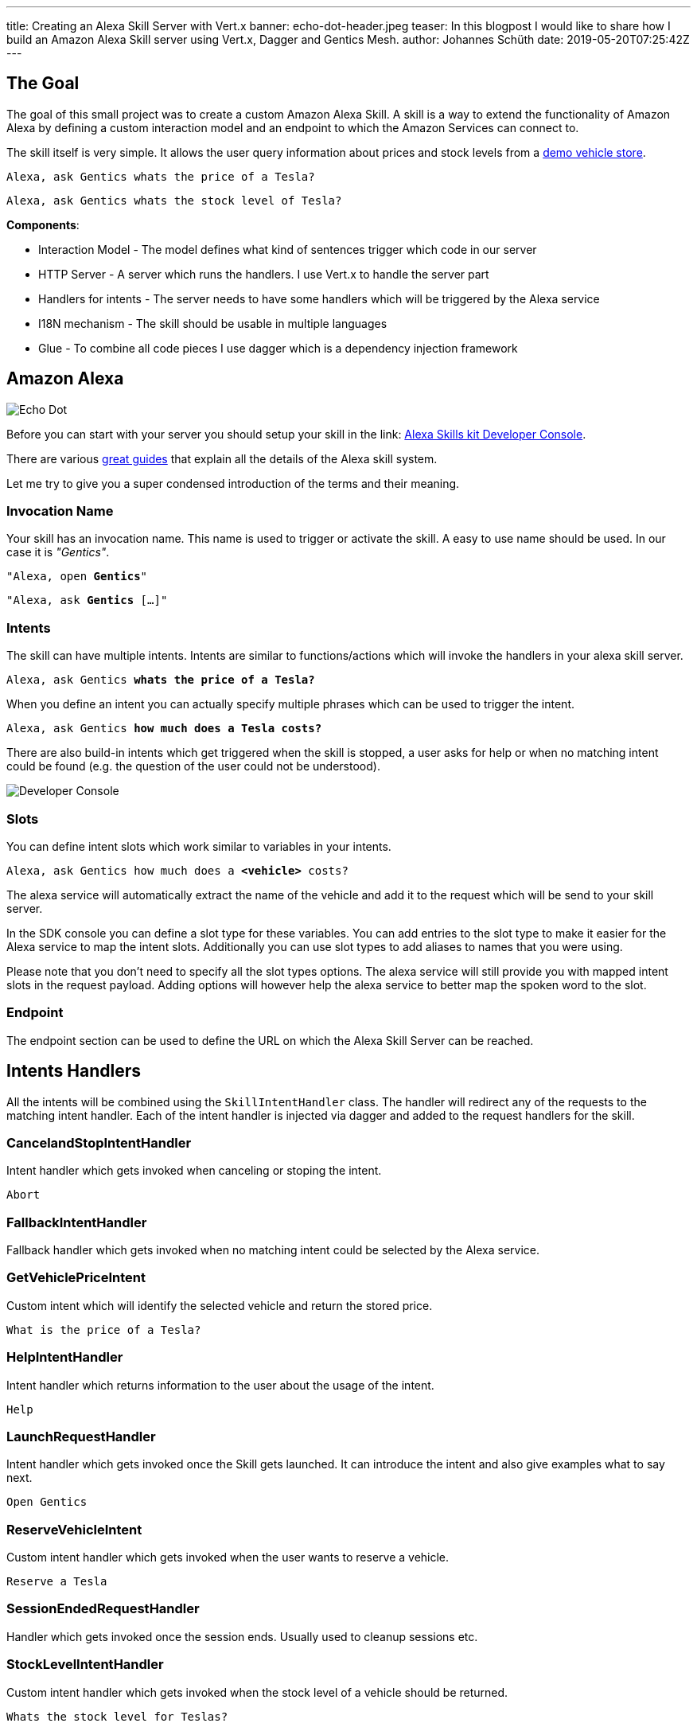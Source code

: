 ---
title: Creating an Alexa Skill Server with Vert.x
banner: echo-dot-header.jpeg
teaser: In this blogpost I would like to share how I build an Amazon Alexa Skill server using Vert.x, Dagger and Gentics Mesh.
author: Johannes Schüth
date: 2019-05-20T07:25:42Z
---

:icons: font
:source-highlighter: prettify
:toc:

== The Goal

The goal of this small project was to create a custom Amazon Alexa Skill. A skill is a way to extend the functionality of Amazon Alexa by defining a custom interaction model and an endpoint to which the Amazon Services can connect to.

The skill itself is very simple. It allows the user query information about prices and stock levels from a link:https://demo.getmesh.io/demo/[demo vehicle store].

`Alexa, ask Gentics whats the price of a Tesla?`

`Alexa, ask Gentics whats the stock level of Tesla?`

*Components*:

* Interaction Model - The model defines what kind of sentences trigger which code in our server
* HTTP Server - A server which runs the handlers. I use Vert.x to handle the server part
* Handlers for intents - The server needs to have some handlers which will be triggered by the Alexa service
* I18N mechanism - The skill should be usable in multiple languages
* Glue - To combine all code pieces I use dagger which is a dependency injection framework

== Amazon Alexa

image::alexa.jpeg[Echo Dot, role="img-responsive"]

Before you can start with your server you should setup your skill in the link: https://developer.amazon.com/alexa/console/ask[Alexa Skills kit Developer Console].

There are various link:https://developer.amazon.com/alexa-skills-kit/learn[great guides] that explain all the details of the Alexa skill system. 

Let me try to give you a super condensed introduction of the terms and their meaning.

=== Invocation Name

Your skill has an invocation name. This name is used to trigger or activate the skill. A easy to use name should be used. In our case it is _"Gentics"_.

`"Alexa, open *Gentics*"`

`"Alexa, ask *Gentics* [...]"`

=== Intents

The skill can have multiple intents. Intents are similar to functions/actions which will invoke the handlers in your alexa skill server.

`Alexa, ask Gentics *whats the price of a Tesla?*`

When you define an intent you can actually specify multiple phrases which can be used to trigger the intent.

`Alexa, ask Gentics *how much does a Tesla costs?*`

There are also build-in intents which get triggered when the skill is stopped, a user asks for help or when no matching intent could be found (e.g. the question of the user could not be understood).

image::developer-console.jpeg[Developer Console, role="img-responsive"]

=== Slots

You can define intent slots which work similar to variables in your intents.

`Alexa, ask Gentics how much does a *<vehicle>* costs?`

The alexa service will automatically extract the name of the vehicle and add it to the request which will be send to your skill server.

In the SDK console you can define a slot type for these variables. You can add entries to the slot type to make it easier for the Alexa service to map the intent slots. Additionally you can use slot types to add aliases to names that you were using.

Please note that you don't need to specify all the slot types options. The alexa service will still provide you with mapped intent slots in the request payload. Adding options will however help the alexa service to better map the spoken word to the slot.

=== Endpoint

The endpoint section can be used to define the URL on which the Alexa Skill Server can be reached.

== Intents Handlers

All the intents will be combined using the `SkillIntentHandler` class. The handler will redirect any of the requests to the matching intent handler. Each of the intent handler is injected via dagger and added to the request handlers for the skill.

=== CancelandStopIntentHandler

Intent handler which gets invoked when canceling or stoping the intent.

`Abort`

=== FallbackIntentHandler

Fallback handler which gets invoked when no matching intent could be selected by the Alexa service.

=== GetVehiclePriceIntent  

Custom intent which will identify the selected vehicle and return the stored price.

`What is the price of a Tesla?`

=== HelpIntentHandler

Intent handler which returns information to the user about the usage of the intent.

`Help`

=== LaunchRequestHandler

Intent handler which gets invoked once the Skill gets launched. It can introduce the intent and also give examples what to say next.

`Open Gentics`

=== ReserveVehicleIntent

Custom intent handler which gets invoked when the user wants to reserve a vehicle.

`Reserve a Tesla`

=== SessionEndedRequestHandler

Handler which gets invoked once the session ends. Usually used to cleanup sessions etc.

=== StockLevelIntentHandler

Custom intent handler which gets invoked when the stock level of a vehicle should be returned.

`Whats the stock level for Teslas?`

== The Skill Server

The server needs to accept requests on the `/alexa` endpoint. The intents which have been defined have dedicated handlers in the server code. The handlers process the request and return the response to the alexa service.

Sources: link:https://github.com/gentics/mesh-alexa-skill[Github]

== Dagger

I use link:http://google.github.io/dagger/[Dagger] as the dependency injection framework of my choice.

The link:https://github.com/gentics/mesh-alexa-skill/blob/9beb7d57be153077456aff3ea34896debbd501fe/src/main/java/com/gentics/mesh/alexa/GenticsSkill.java#L28[main] method contains the code which prepares the dagger dependency graph.

Initially a `SkillConfig` configuration POJO will be created. This configuration will be provided to the dagger builder in order to make it injectable.

[source,java]
----
SkillConfig config = new SkillConfig();
applyEnv(config);
AppComponent app = DaggerAppComponent.builder().config(config).build();
app.skill().run();
----

== Vert.x Server

For Http request handling and routing I use link:https://vertx.io/[Eclipse Vert.x] since it is light weight and easy to extend and use. The `link:https://github.com/gentics/mesh-alexa-skill/blob/master/src/main/java/com/gentics/mesh/alexa/server/SkillServerVerticle.java[SkillServerVerticle]` contains the server, routes and handlers.

[source,java]
----
router.route("/alexa").handler(rh -> {
  JsonObject json = rh.getBodyAsJson();
  try {
    intentHandler.handleRequest(json, sr -> {
      Buffer buffer = Buffer.buffer(sr.getRawResponse());
      rh.response().end(buffer);
    });
  } catch (IOException e) {
    rh.fail(e);
  }
});
----

== I18n / Translations

link:https://github.com/gentics/mesh-alexa-skill/tree/master/src/main/resources/i18n[Resource bundles] have been added to the project in order to make the skill support multiple languages.

The link:https://github.com/gentics/mesh-alexa-skill/blob/master/src/main/java/com/gentics/mesh/alexa/util/I18NUtil.java[I18NUtil] handles the i18n lookup. 

Each Alexa API request provides the `HandlerInput` which contains information about the local that has been configured for the client which uses the skill.

[source,java]
----
protected Locale getLocale(HandlerInput input) {
  String localeStr = input.getRequest().getLocale();
  return Locale.forLanguageTag(localeStr);
}
----

Finally the local can be used to get the translation.

[source,java]
----
String speechText = i18n(locale, "vehicle_not_found");
----

== Gentics Mesh

The skill uses the open source headless CMS Gentics Mesh to load and update the information about the vehicles via REST, GraphQL and Elasticsearch queries.

The CMS stores the content for the link:https://demo.getmesh.io/demo/[demo vehicle store].

Some time ago I build a link:https://reactjs.org/[React] demo app which registered itself to the Events of Gentics Mesh. This way the app updated itself in real time once changes have been made to Gentics Mesh. The details of this setup have been put together in the link:https://getmesh.io/docs/guides/mesh-react-2/[Gentics Mesh React - Event Handling] guide.

On the skill side we however don't have to be aware of events. The client in the skill server needs to be able to invoke just a few actions which are defined in the link:https://github.com/gentics/mesh-alexa-skill/blob/master/src/main/java/com/gentics/mesh/alexa/action/MeshActions.java[MeshActions.java] class.

=== Searching by name

Most of the intents involve the vehicle name. Thus it is required to first find the mentioned vehicle. All contents in Gentics Mesh are automatically synchronized with Elasticsearch. We can use a simple Elasticsearch query to locate the mentioned element. A search is the ideal option here since it allows the user to find the vehicle even when not the full name has been specified.

.`POST /api/v1/demo/search/nodes`
[source,json]
----
{
  "query": {
    "bool": {
      "must": [
        {
          "match": {
            "schema.name.raw": "vehicle"
          }
        },
        {
          "match": {
            "fields.name": "tesla"
          }
        }
      ]
    }
  }
}
----

=== Loading Stock Level

Each of the actions will directly return a string which contains the translated answer for the user.

Different error situations can be handled via the link:https://github.com/ReactiveX/RxJava[RxJava] `defaultIfEmpty` and `onErrorReturnItem` methods. This way the error can be mapped to a I18n string for the user.

[source,java]
----
public Single<String> loadStockLevel(Locale locale, String vehicleName) {
  return locateVehicle(vehicleName).map(node -> {
    Long level = getStockLevel(node);
    if (level == null || level == 0) {
      return i18n(locale, "vehicle_out_of_stock", getName(node));
    } else if (level == 1) {
      return i18n(locale, "vehicle_stock_level_one", getName(node));
    } else {
      return i18n(locale, "vehicle_stock_level", String.valueOf(level));
    }
  })
    .onErrorReturnItem(i18n(locale, "vehicle_stock_level_error"))
    .defaultIfEmpty(i18n(locale, "vehicle_not_found"))
    .toSingle();
}
----

== Building

The project itself will be build using maven. 

.Building the project
[source,bash]
----
./mvnw clean package -DskipTests
----

Once the shaded jar which contains all the dependencies has been geneated it can be added to a docker image.

.Dockerfile
[source,bash]
----
FROM java:openjdk-8-jre-alpine
ADD ./target/mesh-alexa-skill*.jar /server.jar
CMD ["java", "-jar", "server.jar"]
----

.Building the image
[source,bash]
----
docker build -t gentics/mesh-alexa-skill-demo:latest .
----

== Testing

Testing the skill server can be a bit tricky since it must be accessible from the Alexa services via HTTPs.

I setup a local port forward in my router to my local development environment. This way the Alexa service was able to communicate with my development server in my IDE. In my case I also setup a reverse proxy via docker and link:https://traefik.io/[traefik] which handles SSL but I think you could also use a snakeoil certificate instead. This has however to be configured in the developer console. 

== Native Image (optional)

I was curious to see what it would take to build a native image of the skill server. I ran into a few issues and getting the substrate vm configuration right took some time. I believe these issues and the effort to create the right configuration will become less complicated in the future.

The sources can be found in the link:https://github.com/gentics/mesh-alexa-skill/tree/native[native branch].

=== Issues

I ran into a few issues I want to mention.

* sunec.so

I was not able to use the distroless docker base image since the build native image has a dependency to the `sunec.so` library. The library itself has additional dependencies and thus all those dependencies would have been added to the docker image. There are however plans in place to include the `sunec.so` library for static builds in future graalvm / substratevm releases.

* I18n / Resource Bundles

The build image will only support a single translation. The second resource bundle would not work. It is however possible to control which bundle will work by using the `-Duser.country=GB, -Duser.language=en` arguments in the `native-image-maven-plugin` maven plugin.

=== Building

You can build it and the matching docker image using the following commands:

```
./mvnw clean package -DskipTests -Pnative
 docker build -f Dockerfile.native -t gentics/mesh-alexa-skill-demo:native .
```

== Conclusion

At the end I was suprised how easy it is to create a custom skill server and hook it to Gentics Mesh for demo purposes.

I also learned that the alexa service also provides ways track the state of a active session. This is useful if you want to build more complex skills which need to remember the previous user input.


Title photo by link:https://unsplash.com/photos/tsBropDpnwE[Andres Urena] via link:https://unsplash.com/[unsplash].
Echo dot photo by link:https://unsplash.com/photos/bifCXiN5rdY[Jan Antonin Kolar] via link:https://unsplash.com/[unsplash].

